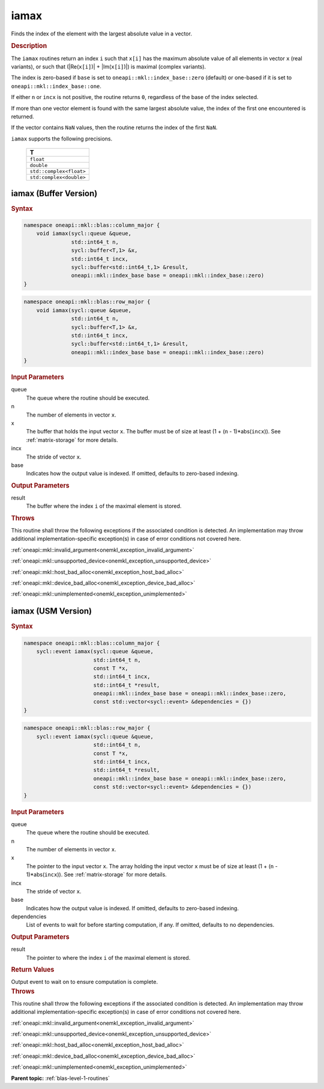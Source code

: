 .. SPDX-FileCopyrightText: 2019-2020 Intel Corporation
..
.. SPDX-License-Identifier: CC-BY-4.0

.. _onemkl_blas_iamax:

iamax
=====

Finds the index of the element with the largest absolute value in a vector.

.. _onemkl_blas_iamax_description:

.. rubric:: Description

The ``iamax`` routines return an index ``i`` such that ``x[i]``
has the maximum absolute value of all elements in vector ``x`` (real
variants), or such that (\|Re(``x[i]``)\| + \|Im(``x[i]``)\|) is maximal
(complex variants).

The index is zero-based if ``base`` is set to ``oneapi::mkl::index_base::zero`` (default)
or one-based if it is set to ``oneapi::mkl::index_base::one``.

If either ``n`` or ``incx`` is not positive, the routine returns
``0``, regardless of the base of the index selected.

If more than one vector element is found with the same largest
absolute value, the index of the first one encountered is returned.

If the vector contains ``NaN`` values, then the routine returns the
index of the first ``NaN``.

``iamax`` supports the following precisions.

   .. list-table:: 
      :header-rows: 1

      * -  T 
      * -  ``float`` 
      * -  ``double`` 
      * -  ``std::complex<float>`` 
      * -  ``std:complex<double>`` 

.. _onemkl_blas_iamax_buffer:

iamax (Buffer Version)
----------------------

.. rubric:: Syntax

.. code-block:: cpp

   namespace oneapi::mkl::blas::column_major {
       void iamax(sycl::queue &queue,
                  std::int64_t n,
                  sycl::buffer<T,1> &x,
                  std::int64_t incx,
                  sycl::buffer<std::int64_t,1> &result,
                  oneapi::mkl::index_base base = oneapi::mkl::index_base::zero)
   }
.. code-block:: cpp

   namespace oneapi::mkl::blas::row_major {
       void iamax(sycl::queue &queue,
                  std::int64_t n,
                  sycl::buffer<T,1> &x,
                  std::int64_t incx,
                  sycl::buffer<std::int64_t,1> &result,
                  oneapi::mkl::index_base base = oneapi::mkl::index_base::zero)
   }

.. container:: section

   .. rubric:: Input Parameters

   queue
      The queue where the routine should be executed.

   n
      The number of elements in vector ``x``.

   x
      The buffer that holds the input vector ``x``. The buffer must be
      of size at least (1 + (``n`` - 1)*abs(``incx``)). See :ref:`matrix-storage`
      for more details.

   incx
      The stride of vector ``x``.

   base
      Indicates how the output value is indexed. If omitted, defaults to zero-based
      indexing.

.. container:: section

   .. rubric:: Output Parameters

   result
      The buffer where the index ``i`` of the maximal element
      is stored.

.. container:: section

   .. rubric:: Throws

   This routine shall throw the following exceptions if the associated condition is detected. An implementation may throw additional implementation-specific exception(s) in case of error conditions not covered here.

   :ref:`oneapi::mkl::invalid_argument<onemkl_exception_invalid_argument>`
       
   
   :ref:`oneapi::mkl::unsupported_device<onemkl_exception_unsupported_device>`
       

   :ref:`oneapi::mkl::host_bad_alloc<onemkl_exception_host_bad_alloc>`
       

   :ref:`oneapi::mkl::device_bad_alloc<onemkl_exception_device_bad_alloc>`
       

   :ref:`oneapi::mkl::unimplemented<onemkl_exception_unimplemented>`
      

.. _onemkl_blas_iamax_usm:

iamax (USM Version)
-------------------

.. rubric:: Syntax

.. code-block:: cpp

   namespace oneapi::mkl::blas::column_major {
       sycl::event iamax(sycl::queue &queue,
                         std::int64_t n,
                         const T *x,
                         std::int64_t incx,
                         std::int64_t *result,
                         oneapi::mkl::index_base base = oneapi::mkl::index_base::zero,
                         const std::vector<sycl::event> &dependencies = {})
   }
.. code-block:: cpp

   namespace oneapi::mkl::blas::row_major {
       sycl::event iamax(sycl::queue &queue,
                         std::int64_t n,
                         const T *x,
                         std::int64_t incx,
                         std::int64_t *result,
                         oneapi::mkl::index_base base = oneapi::mkl::index_base::zero,
                         const std::vector<sycl::event> &dependencies = {})
   }

.. container:: section

   .. rubric:: Input Parameters

   queue
      The queue where the routine should be executed.

   n
      The number of elements in vector ``x``.

   x
      The pointer to the input vector ``x``. The array holding the
      input vector ``x`` must be of size at least (1 + (``n`` -
      1)*abs(``incx``)). See :ref:`matrix-storage` for
      more details.

   incx
      The stride of vector ``x``.

   base
      Indicates how the output value is indexed. If omitted, defaults to zero-based
      indexing.

   dependencies
      List of events to wait for before starting computation, if any.
      If omitted, defaults to no dependencies.

.. container:: section

   .. rubric:: Output Parameters

   result
      The pointer to where the index ``i`` of the maximal
      element is stored.

.. container:: section

   .. rubric:: Return Values

   Output event to wait on to ensure computation is complete.

.. container:: section

   .. rubric:: Throws

   This routine shall throw the following exceptions if the associated condition is detected. An implementation may throw additional implementation-specific exception(s) in case of error conditions not covered here.

   :ref:`oneapi::mkl::invalid_argument<onemkl_exception_invalid_argument>`
       
       
   
   :ref:`oneapi::mkl::unsupported_device<onemkl_exception_unsupported_device>`
       

   :ref:`oneapi::mkl::host_bad_alloc<onemkl_exception_host_bad_alloc>`
       

   :ref:`oneapi::mkl::device_bad_alloc<onemkl_exception_device_bad_alloc>`
       

   :ref:`oneapi::mkl::unimplemented<onemkl_exception_unimplemented>`
      

   **Parent topic:** :ref:`blas-level-1-routines`
